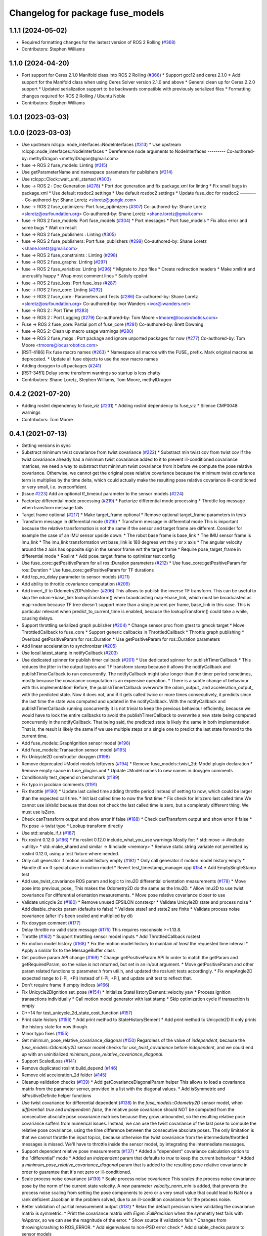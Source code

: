 ^^^^^^^^^^^^^^^^^^^^^^^^^^^^^^^^^
Changelog for package fuse_models
^^^^^^^^^^^^^^^^^^^^^^^^^^^^^^^^^

1.1.1 (2024-05-02)
------------------
* Required formatting changes for the lastest version of ROS 2 Rolling (`#368 <https://github.com/locusrobotics/fuse/issues/368>`_)
* Contributors: Stephen Williams

1.1.0 (2024-04-20)
------------------
* Port support for Ceres 2.1.0 Manifold class into ROS 2 Rolling (`#366 <https://github.com/locusrobotics/fuse/issues/366>`_)
  * Support gcc12 and ceres 2.1.0
  * Add support for the Manifold class when using Ceres Solver version 2.1.0 and above
  * General clean up for Ceres 2.2.0 support
  * Updated serialization support to be backwards compatible with previously serialized files
  * Formatting changes required for ROS 2 Rolling / Ubuntu Noble
* Contributors: Stephen Williams

1.0.1 (2023-03-03)
------------------

1.0.0 (2023-03-03)
------------------
* Use upstream rclcpp::node_interfaces::NodeInterfaces (`#313 <https://github.com/locusrobotics/fuse/issues/313>`_)
  * Use upstream rclcpp::node_interfaces::NodeInterfaces
  * Dereference node arguments to NodeInterfaces
  ---------
  Co-authored-by: methylDragon <methylDragon@gmail.com>
* fuse -> ROS 2 fuse_models: Linting (`#315 <https://github.com/locusrobotics/fuse/issues/315>`_)
* Use getParameterName and namespace parameters for publishers (`#314 <https://github.com/locusrobotics/fuse/issues/314>`_)
* Use rclcpp::Clock::wait_until_started (`#303 <https://github.com/locusrobotics/fuse/issues/303>`_)
* fuse -> ROS 2 : Doc Generation (`#278 <https://github.com/locusrobotics/fuse/issues/278>`_)
  * Port doc generation and fix package.xml for linting
  * Fix small bugs in package.xml
  * Use default rosdoc2 settings
  * Use default rosdoc2 settings
  * Update fuse_doc for rosdoc2
  ---------
  Co-authored-by: Shane Loretz <sloretz@google.com>
* fuse -> ROS 2 fuse_optimizers: Port fuse_optimizers (`#307 <https://github.com/locusrobotics/fuse/issues/307>`_)
  Co-authored-by: Shane Loretz <sloretz@osrfoundation.org>
  Co-authored-by: Shane Loretz <shane.loretz@gmail.com>
* fuse -> ROS 2 fuse_models: Port fuse_models (`#304 <https://github.com/locusrobotics/fuse/issues/304>`_)
  * Port messages
  * Port fuse_models
  * Fix alloc error and some bugs
  * Wait on result
* fuse -> ROS 2 fuse_publishers : Linting (`#305 <https://github.com/locusrobotics/fuse/issues/305>`_)
* fuse -> ROS 2 fuse_publishers: Port fuse_publishers (`#299 <https://github.com/locusrobotics/fuse/issues/299>`_)
  Co-authored-by: Shane Loretz <shane.loretz@gmail.com>
* fuse -> ROS 2 fuse_constraints : Linting (`#298 <https://github.com/locusrobotics/fuse/issues/298>`_)
* fuse -> ROS 2 fuse_graphs: Linting (`#297 <https://github.com/locusrobotics/fuse/issues/297>`_)
* fuse -> ROS 2 fuse_variables: Linting (`#296 <https://github.com/locusrobotics/fuse/issues/296>`_)
  * Migrate to .hpp files
  * Create redirection headers
  * Make xmllint and uncrustify happy
  * Wrap most comment lines
  * Satisfy cpplint
* fuse -> ROS 2 fuse_loss: Port fuse_loss (`#287 <https://github.com/locusrobotics/fuse/issues/287>`_)
* fuse -> ROS 2 fuse_core: Linting (`#292 <https://github.com/locusrobotics/fuse/issues/292>`_)
* fuse -> ROS 2 fuse_core : Parameters and Tests (`#286 <https://github.com/locusrobotics/fuse/issues/286>`_)
  Co-authored-by: Shane Loretz <sloretz@osrfoundation.org>
  Co-authored-by: Ivor Wanders <ivor@iwanders.net>
* fuse -> ROS 2 : Port Time (`#283 <https://github.com/locusrobotics/fuse/issues/283>`_)
* fuse -> ROS 2 : Port Logging (`#279 <https://github.com/locusrobotics/fuse/issues/279>`_)
  Co-authored-by: Tom Moore <tmoore@locusrobotics.com>
* Fuse -> ROS 2 fuse_core: Partial port of fuse_core (`#281 <https://github.com/locusrobotics/fuse/issues/281>`_)
  Co-authored-by: Brett Downing
* fuse -> ROS 2: Clean up macro usage warnings (`#280 <https://github.com/locusrobotics/fuse/issues/280>`_)
* fuse -> ROS 2 fuse_msgs : Port package and ignore unported packages for now (`#277 <https://github.com/locusrobotics/fuse/issues/277>`_)
  Co-authored-by: Tom Moore <tmoore@locusrobotics.com>
* [RST-4186] Fix fuse macro names (`#263 <https://github.com/locusrobotics/fuse/issues/263>`_)
  * Namespace all macros with the FUSE\_ prefix. Mark original macros as deprecated.
  * Update all fuse objects to use the new macro names
* Adding doxygen to all packages (`#241 <https://github.com/locusrobotics/fuse/issues/241>`_)
* [RST-3451] Delay some transform warnings so startup is less chatty
* Contributors: Shane Loretz, Stephen Williams, Tom Moore, methylDragon

0.4.2 (2021-07-20)
------------------
* Adding roslint dependency to fuse_viz (`#231 <https://github.com/locusrobotics/fuse/issues/231>`_)
  * Adding roslint dependency to fuse_viz
  * Silence CMP0048 warnings
* Contributors: Tom Moore

0.4.1 (2021-07-13)
------------------
* Getting versions in sync
* Substract minimum twist covariance from twist covariance (`#222 <https://github.com/locusrobotics/fuse/issues/222>`_)
  * Substract min twist cov from twist cov
  If the twist covariance already had a minimum twist covariance added to
  it to prevent ill-conditioned covariance matrices, we need a way to
  substract that minimum twist covariance from it before we compute the
  pose relative covariance. Otherwise, we cannot get the original pose
  relative covariance because the minimum twist covariance term is
  multiplies by the time delta, which could actually make the resulting
  pose relative covariance ill-conditioned or very small, i.e.
  overconfident.
* [Issue `#223 <https://github.com/locusrobotics/fuse/issues/223>`_] Add an optional tf_timeout parameter to the sensor models (`#224 <https://github.com/locusrobotics/fuse/issues/224>`_)
* Factorize differential mode processing (`#219 <https://github.com/locusrobotics/fuse/issues/219>`_)
  * Factorize differential mode processing
  * Throttle log message when transform message fails
* Target frame optional (`#217 <https://github.com/locusrobotics/fuse/issues/217>`_)
  * Make target_frame optional
  * Remove optional target_frame parameters in tests
* Transform message in differential mode (`#216 <https://github.com/locusrobotics/fuse/issues/216>`_)
  * Transform message in differential mode
  This is important because the relative transformation is not the same if
  the sensor and target frame are different.
  Consider for example the case of an IMU sensor upside down:
  * The robot base frame is base_link
  * The IMU sensor frame is imu_link
  * The imu_link transformation wrt base_link is 180 degrees wrt the y or
  x axis
  * The angular velocity around the z axis has opposite sign in the
  sensor frame wrt the target frame
  * Require pose_target_frame in differential mode
  * Roslint
  * Add pose_target_frame to optimizer test config
* Use fuse_core::getPositiveParam for all ros::Duration parameters (`#212 <https://github.com/locusrobotics/fuse/issues/212>`_)
  * Use fuse_core::getPositiveParam for ros::Duration
  * Use fuse_core::getPositiveParam for TF durations
* Add tcp_no_delay parameter to sensor models (`#211 <https://github.com/locusrobotics/fuse/issues/211>`_)
* Add ability to throttle covariance computation (`#209 <https://github.com/locusrobotics/fuse/issues/209>`_)
* Add invert_tf to Odometry2DPublisher (`#206 <https://github.com/locusrobotics/fuse/issues/206>`_)
  This allows to publish the inverse TF transform.
  This can be useful to skip the odom->base_link lookupTransform() when
  braodcasting map->base_link, which must be broadcasted as map->odom
  because TF tree doesn't support more than a single parent per frame,
  base_link in this case. This is particular relevant when
  predict_to_current_time is enabled, because the lookupTransform() could
  take a while, causing delays.
* Support throttling serialized graph publisher (`#204 <https://github.com/locusrobotics/fuse/issues/204>`_)
  * Change sensor proc from gtest to gmock target
  * Move ThrottledCallback to fuse_core
  * Support generic callbacks in ThrottledCallback
  * Throttle graph publishing
  * Overload getPositiveParam for ros::Duration
  * Use getPositiveParam for ros::Duration parameters
* Add linear acceleration to synchronizer (`#205 <https://github.com/locusrobotics/fuse/issues/205>`_)
* Use local latest_stamp in notifyCallback (`#203 <https://github.com/locusrobotics/fuse/issues/203>`_)
* Use dedicated spinner for publish timer callback (`#201 <https://github.com/locusrobotics/fuse/issues/201>`_)
  * Use dedicated spinner for publishTimerCallback
  * This reduces the jitter in the output topics and TF transform stamp
  because it allows the notifyCallback and publishTimerCallback to run
  concurrently. The notifyCallback might take longer than the timer
  period sometimes, mostly because the covariance computation is an
  expensive operation.
  * There is a subtle change of behaviour with this implementation!
  Before, the publishTimerCallback overwrote the odom_output\_ and
  acceleration_output\_ with the predicted state. Now it does not, and
  if it gets called twice or more times consecutively, it predicts since
  the last time the state was computed and updated in the
  notifyCallback. With the notifyCallback and publishTimerCallback
  running concurrently it is not trivial to keep the previous behaviour
  efficiently, because we would have to lock the entire callbacks to
  avoid the publishTimerCallback to overwrite a new state being computed
  concurrently in the notifyCallback. That being said, the predicted
  state is likely the same in both implementation. That is, the result
  is likely the same if we use multiple steps or a single one to predict
  the last state forward to the current time.
* Add fuse_models::GraphIgnition sensor model (`#196 <https://github.com/locusrobotics/fuse/issues/196>`_)
* Add fuse_models::Transaction sensor model (`#195 <https://github.com/locusrobotics/fuse/issues/195>`_)
* Fix Unicycle2D constructor doxygen (`#198 <https://github.com/locusrobotics/fuse/issues/198>`_)
* Remove deprecated ::Model models leftovers (`#194 <https://github.com/locusrobotics/fuse/issues/194>`_)
  * Remove fuse_models::twist_2d::Model plugin declaration
  * Remove empty space in fuse_plugins.xml
  * Update ::Model names to new names in doxygen comments
* Conditionally test_depend on benchmark (`#189 <https://github.com/locusrobotics/fuse/issues/189>`_)
* Fix typo in jacobian comments (`#191 <https://github.com/locusrobotics/fuse/issues/191>`_)
* Fix throttle (`#190 <https://github.com/locusrobotics/fuse/issues/190>`_)
  * Update last called time adding throttle period
  Instead of setting to now, which could be larger than the expected call
  time.
  * Init last called time to now the first time
  * Fix check for init/zero last called time
  We cannot use isValid because that does not check the last called time
  is zero, but a completely different thing. We must use isZero.
* Check canTransform output and show error if false (`#188 <https://github.com/locusrobotics/fuse/issues/188>`_)
  * Check canTransform output and show error if false
  * Fix pose -> twist typo
  * Lookup transform directly
* Use std::enable_if_t (`#187 <https://github.com/locusrobotics/fuse/issues/187>`_)
* Fix roslint 0.12.0 (`#186 <https://github.com/locusrobotics/fuse/issues/186>`_)
  * Fix roslint 0.12.0 include_what_you_use warnings
  Mostly for:
  * std::move -> #include <utility>
  * std::make_shared and similar -> #include <memory>
  * Remove static string variable not permitted by roslint 0.12.0, using a test fixture where needed.
* Only call generator if motion model history empty (`#181 <https://github.com/locusrobotics/fuse/issues/181>`_)
  * Only call generator if motion model history empty
  * Handle dt == 0 special case in motion model
  * Revert test_timestamp_manager.cpp `#154 <https://github.com/locusrobotics/fuse/issues/154>`_
  * Add EmptySingleStamp test
* Add use_twist_covariance ROS param and logic to Imu2D differential orientation measurements (`#178 <https://github.com/locusrobotics/fuse/issues/178>`_)
  * Move pose into previous_pose\_
  This makes the Odometry2D do the same as the Imu2D.
  * Allow Imu2D to use twist covariance
  For differential orientation measurements.
  * Move pose relative covariance closer to use
* Validate unicycle 2d (`#180 <https://github.com/locusrobotics/fuse/issues/180>`_)
  * Remove unused EPSILON constexpr
  * Validate Unicyle2D state and process noise
  * Add disable_checks param (defaults to false)
  * Validate state1 and state2 are finite
  * Validate process noise covariance (after it's been scaled and
  multiplied by dt)
* Fix doxygen comment (`#177 <https://github.com/locusrobotics/fuse/issues/177>`_)
* Delay throttle no valid state message (`#175 <https://github.com/locusrobotics/fuse/issues/175>`_)
  This requires rosconsole >=1.13.8.
* Throttle (`#162 <https://github.com/locusrobotics/fuse/issues/162>`_)
  * Support throttling sensor model inputs
  * Add ThrottledCallback rostest
* Fix motion model history (`#168 <https://github.com/locusrobotics/fuse/issues/168>`_)
  * Fix the motion model history to maintain *at least* the requested time interval
  * Apply a similar fix to the MessageBuffer class
* Get positive param API change (`#169 <https://github.com/locusrobotics/fuse/issues/169>`_)
  * Change getPositiveParam API
  In order to match the getParam and getRequiredParam, so the value is
  not returned, but set in an in/out argument.
  * Move getPositiveParam and other param related functions to
  parameter.h from util.h, and updated the ros/unit tests accordingly.
  * Fix wrapAngle2D expected range to [-Pi, +Pi)
  Instead of (-Pi, +Pi], and update unit test to reflect that.
* Don't require frame if empty indices (`#166 <https://github.com/locusrobotics/fuse/issues/166>`_)
* Fix Unicycle2DIgnition set_pose (`#154 <https://github.com/locusrobotics/fuse/issues/154>`_)
  * Initialize StateHistoryElement::velocity_yaw
  * Process ignition transactions individually
  * Call motion model generator with last stamp
  * Skip optimization cycle if transaction is empty
* C++14 for test_unicycle_2d_state_cost_function (`#157 <https://github.com/locusrobotics/fuse/issues/157>`_)
* Print state history (`#156 <https://github.com/locusrobotics/fuse/issues/156>`_)
  * Add print method to StateHistoryElement
  * Add print method to Unicycle2D
  It only prints the history state for now though.
* Minor typo fixes (`#155 <https://github.com/locusrobotics/fuse/issues/155>`_)
* Get minimum_pose_relative_covariance_diagonal (`#150 <https://github.com/locusrobotics/fuse/issues/150>`_)
  Regardless of the value of `independent`, because the
  `fuse_models::Odometry2D` sensor model checks for `use_twist_covariance`
  before `independent`, and we could end up with an uninitialized
  `minimum_pose_relative_covariance_diagonal`.
* Support ScaledLoss (`#141 <https://github.com/locusrobotics/fuse/issues/141>`_)
* Remove duplicated roslint build_depend (`#146 <https://github.com/locusrobotics/fuse/issues/146>`_)
* Remove old acceleration_2d folder (`#145 <https://github.com/locusrobotics/fuse/issues/145>`_)
* Cleanup validation checks (`#139 <https://github.com/locusrobotics/fuse/issues/139>`_)
  * Add getCovarianceDiagonalParam helper
  This allows to load a covariance matrix from the parameter server,
  provided in a list with the diagonal values.
  * Add isSymmetric and isPositiveDefinite helper functions
* Use twist covariance for differential dependent (`#138 <https://github.com/locusrobotics/fuse/issues/138>`_)
  In the `fuse_models::Odometry2D` sensor model, when `differential: true`
  and `independent: false`, the relative pose covariance should NOT be
  computed from the consecutive absolute pose covariance matrices because
  they grow unbounded, so the resulting relative pose covariance suffers
  from numerical issues.
  Instead, we can use the twist covariance of the last pose to compute the
  relative pose covariance, using the time difference between the
  consecutive absolute poses.
  The only limitation is that we cannot throttle the input topics, because
  otherwise the twist covariance from the intermediate/throttled messages
  is missed. We'll have to throttle inside the sensor model, by
  integrating the intermediate messages.
* Support dependent relative pose measurements (`#137 <https://github.com/locusrobotics/fuse/issues/137>`_)
  * Added a "dependent" covariance calculation option to the "differential" mode
  * Added an `independent` param that defaults to `true` to keep the current behaviour
  * Added a `minimum_pose_relative_covariance_diagonal` param that is added to the
  resulting pose relative covariance in order to guarantee that it's not zero or ill-conditioned.
* Scale process noise covariance (`#130 <https://github.com/locusrobotics/fuse/issues/130>`_)
  * Scale process noise covariance
  This scales the process noise covariance pose by the norm of the current
  state velocity.
  A new parameter `velocity_norm_min` is added, that prevents the process
  noise scaling from setting the pose components to zero or a very small
  value that could lead to NaN or a rank deficient Jacobian in the problem
  solved, due to an ill-condition covariance for the process noise.
* Better validation of partial measurement output (`#131 <https://github.com/locusrobotics/fuse/issues/131>`_)
  * Relax the default precision when validating the covariance matrix is
  symmetric.
  * Print the covariance matrix with `Eigen::FullPrecision` when the
  symmetry test fails with `isApprox`, so we can see the magnitude of
  the error.
  * Show source if validation fails
  * Changes from throwing/crashing to ROS_ERROR.
  * Add eigenvalues to non-PSD error check
  * Add disable_checks param to sensor models
* Publish linear acceleration (`#129 <https://github.com/locusrobotics/fuse/issues/129>`_)
  * Publish linear acceleration
  * Also use linear acceleration if predicting to the current time if the
  new param `predict_with_acceleration` is `true` (default value).
* Explicitly call boost::range::join (`#128 <https://github.com/locusrobotics/fuse/issues/128>`_)
  Otherwise we could get a compilation error due to an ambiguous overloaded `join` function when  some additional `boost/algorithm` headers are included.
* Add fuse_loss pkg with plugin-based loss functions (`#118 <https://github.com/locusrobotics/fuse/issues/118>`_)
* Validate partial measurements (`#125 <https://github.com/locusrobotics/fuse/issues/125>`_)
* Don't read pose_target_frame if differential (`#126 <https://github.com/locusrobotics/fuse/issues/126>`_)
  If differential is true, the pose_target_frame is not used.
* Only allow exact timestamp transformations (`#123 <https://github.com/locusrobotics/fuse/issues/123>`_)
* Benchmark unicycle_2d state cost function (`#121 <https://github.com/locusrobotics/fuse/issues/121>`_)
  The benchmark targets are now only build if CATKIN_ENABLE_TESTING is ON,
  which means that benchmark is now a test_depend and not a depend.
  However, the benchmarks are NOT gtests, so they are built directly on
  catkin build, i.e. there is no need to run make run_tests after. For
  this reason, the find_package on benchmark is no longer REQUIRED,
  but QUIET instead. The benchmark is built only if the benchmark package
  is FOUND.
* Removed the explicit '-std=c++14' compile flag (`#119 <https://github.com/locusrobotics/fuse/issues/119>`_)
  * Removed the explicit '-std=c++14' compile flag
  * Changed the CXX_STANDARD setting to be per-target instead of global
  * Added the CXX_STANDARD_REQUIRED setting to all targets
* Predict jacobians per parameter block (`#115 <https://github.com/locusrobotics/fuse/issues/115>`_)
* fix compilation in Kinetic (`#112 <https://github.com/locusrobotics/fuse/issues/112>`_)
* Wait for reset service existence (`#116 <https://github.com/locusrobotics/fuse/issues/116>`_)
* Publish odometry with timer and allow to predict it (`#109 <https://github.com/locusrobotics/fuse/issues/109>`_)
* Use measurement stamps for transformed variables (`#113 <https://github.com/locusrobotics/fuse/issues/113>`_)
* [RST-2149] Added the configured device_id to the log message (`#110 <https://github.com/locusrobotics/fuse/issues/110>`_)
* [RST-2438] Make ceres params loaders reusable (`#104 <https://github.com/locusrobotics/fuse/issues/104>`_)
  * Moved the Ceres loadFromROS functions into reusable functions in fuse_core
  * Load solver parameters for the batch optimizer
* Expose Ceres Solver, Problem and Covariance Options as ROS parameters (`#78 <https://github.com/locusrobotics/fuse/issues/78>`_)
* [RST-2427] Added a 'source' field to the constraints. This is an API-breaking change. (`#101 <https://github.com/locusrobotics/fuse/issues/101>`_)
* [RST-2340] Add serialization support to fuse (`#98 <https://github.com/locusrobotics/fuse/issues/98>`_)
* RST-2390 Renaming unicycle_2d (`#90 <https://github.com/locusrobotics/fuse/issues/90>`_)
  * Renaming unicycle_2d
* Renaming twist_2d (`#89 <https://github.com/locusrobotics/fuse/issues/89>`_)
* Renaming pose_2d (`#88 <https://github.com/locusrobotics/fuse/issues/88>`_)
* Renaming odometry_2d (`#87 <https://github.com/locusrobotics/fuse/issues/87>`_)
* Renaming imu_2d (`#86 <https://github.com/locusrobotics/fuse/issues/86>`_)
* RST-2390 Renaming acceleration_2d (`#85 <https://github.com/locusrobotics/fuse/issues/85>`_)
  * Renaming acceleration_2d
* Renaming package to fuse_models
* Preparing for move
* Contributors: Davide Faconti, Enrique Fernandez Perdomo, Stephen Williams, Tom Moore, sjphilli

0.4.0 (2019-08-14)
------------------

0.3.0 (2019-08-14)
------------------

0.2.0 (2019-07-12)
------------------
* Get predict_to_current_time ROS param (`#17 <https://github.com/locusrobotics/fuse_rl/issues/17>`_)
* [RST-2202] Catch potential errors when computing the covariances (`#18 <https://github.com/locusrobotics/fuse_rl/issues/18>`_)
  * Clear the covariance on error
* Remove angles header not used (`#16 <https://github.com/locusrobotics/fuse_rl/issues/16>`_)
* Default to private ~reset and ~set_pose names (`#14 <https://github.com/locusrobotics/fuse_rl/issues/14>`_)
* Depend on sensor_msgs and nav_msgs (`#15 <https://github.com/locusrobotics/fuse_rl/issues/15>`_)
* Depend on libceres-dev instead of ceres-solver (`#11 <https://github.com/locusrobotics/fuse_rl/issues/11>`_)
  * Depend on libceres-dev instead of ceres-solver
  * Add missed depend on angles
* Resolve names before subscribing (`#10 <https://github.com/locusrobotics/fuse_rl/issues/10>`_)
* Linter/style changes
* Use std::bind instead of std::bind2nd
  std::bind2nd is marked as deprecated in C++11
  Co-Authored-By: Stephen Williams <stephen.vincent.williams@gmail.com>
* Add sensor_proc test
  Only for:
  * mergeIndices
  * appendPartialMeasurement
* Fix appendPartialMeasurement by merging indices
  Position and orientation indices are merged together into a single
  std::vector<size_t> of indices, applying the appropriate offset to the
  orientation indices.
  This is passed to appendPartialMeasurement, which should be called only
  once. It doesn't need the base_index and offset args anymore.
* [RST-2128] fuse rl ignition sensor (`#6 <https://github.com/locusrobotics/fuse_rl/issues/6>`_)
* [RST-2144] Updated macro calls on all objects to support proper Eigen memory alignment (`#8 <https://github.com/locusrobotics/fuse_rl/issues/8>`_)
* Bug in motion model history (`#7 <https://github.com/locusrobotics/fuse_rl/issues/7>`_)
* Use linear indices for linear velocity (`#5 <https://github.com/locusrobotics/fuse_rl/issues/5>`_)
  Not angular indices, which is wrong and produces a crash at runtime
  because an assert fails.
* Fix appendPartialMeasurement assignments (`#4 <https://github.com/locusrobotics/fuse_rl/issues/4>`_)
* Store ros::Subscriber in sensor model attribute (`#3 <https://github.com/locusrobotics/fuse_rl/issues/3>`_)
  Store ros::Subscriber in sensor model attribute
* Tailor: Creating Jenkinsfile
* Adding base_link_output_frame_id to the 2D odom publisher (`#1 <https://github.com/locusrobotics/fuse_rl/issues/1>`_)
* Contributors: Enrique Fernandez, Enrique Fernandez Perdomo, Enrique Fernández Perdomo, Stephen Williams, Tom Moore, locus-services

0.1.0 (2019-03-18)
------------------
* [RST-1625] Use the stamped variable synchronizer (`#13 <https://github.com/locusrobotics/fuse_rl/issues/13>`_)
* Tailor: Updating Jenkinsfile
* Tailor: Updating Jenkinsfile
* Tailor: Updating Jenkinsfile
* Updated package for changes to fuse_core::Transaction (`#11 <https://github.com/locusrobotics/fuse_rl/issues/11>`_)
* Tailor: Creating Jenkinsfile
* Simplifying
* Just using rotation
* Adding tf2 overloads for twist and acceleration
* Updated derived sensors for recent change to the sensor API
* Adding 2D odometry publisher
* Adding 2D IMU sensor model
* Feature/pedantic style change (`#7 <https://github.com/locusrobotics/fuse_rl/issues/7>`_)
  * White spaaaaaaaaaaaaaaaaaaaaaaace
  * Moar whitespace
* PR feedback
* Adding support for partial measurements
* Adding 2D odometry sensor
* Enabling partial measurements for fuse_rl
* PR feedback
* PR feedback
* Adding 2d pose sensor
* Adding 2D odometry sensor
* Adding 2D acceleration sensor
* Adding 2D twist sensor
* More comments
* Removing comment
* Using Jacobians to rotate covariances
* PR feedback
* PR feedback
* Adding ability to transform poses
* Adding 2d pose sensor
* Update README.md
* Adding 2D kinematic constraint
* Adding README
* Contributors: David V. Lu!!, Stephen Williams, Tom Moore, locus-services

